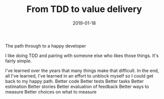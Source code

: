 #+TITLE: From TDD to value delivery
#+DATE: 2019-01-18
#+DRAFT: t
#+TAGS: tdd value-delivery
The path through to a happy developer

I like doing TDD and pairing with someone else who likes those things. It's fairly simple.

I've learned over the years that many things make that difficult. In the end, all I've learned, I've learned in an effort to unblock myself so I could get back to my happy path.
Better code
Better tests
Better tasks
Better estimation
Better stories
Better evaluation of feedback
Better ways to measure
Better choices on what to measure
